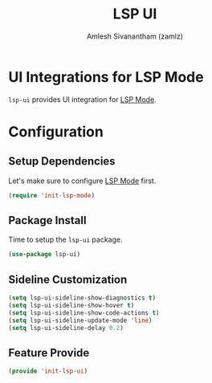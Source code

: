 #+TITLE: LSP UI
#+AUTHOR: Amlesh Sivanantham (zamlz)
#+ROAM_TAGS: CONFIG SOFTWARE
#+CREATED: [2021-06-08 Tue 23:43]
#+LAST_MODIFIED: [2021-06-12 Sat 18:11:56]
#+STARTUP: content
#+ROAM_KEY: https://github.com/emacs-lsp/lsp-ui

* UI Integrations for LSP Mode
=lsp-ui= provides UI integration for [[file:lsp_mode.org][LSP Mode]].

* Configuration
:PROPERTIES:
:header-args:emacs-lisp: :tangle ~/.config/emacs/lisp/init-lsp-ui.el :comments both :mkdirp yes
:END:

**  Setup Dependencies
Let's make sure to configure [[file:lsp_mode.org][LSP Mode]] first.

#+begin_src emacs-lisp
(require 'init-lsp-mode)
#+end_src

** Package Install
Time to setup the =lsp-ui= package.

#+begin_src emacs-lisp
(use-package lsp-ui)
#+end_src

** Sideline Customization

#+begin_src emacs-lisp
(setq lsp-ui-sideline-show-diagnostics t)
(setq lsp-ui-sideline-show-hover t)
(setq lsp-ui-sideline-show-code-actions t)
(setq lsp-ui-sideline-update-mode 'line)
(setq lsp-ui-sideline-delay 0.2)
#+end_src

** Feature Provide

#+begin_src emacs-lisp
(provide 'init-lsp-ui)
#+end_src
